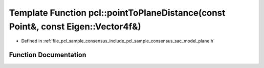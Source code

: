 .. _exhale_function_group__sample__consensus_1gad5ba25b6b496cf05b52b7e639c4c19e0:

Template Function pcl::pointToPlaneDistance(const Point&, const Eigen::Vector4f&)
=================================================================================

- Defined in :ref:`file_pcl_sample_consensus_include_pcl_sample_consensus_sac_model_plane.h`


Function Documentation
----------------------


.. doxygenfunction:: pcl::pointToPlaneDistance(const Point&, const Eigen::Vector4f&)
